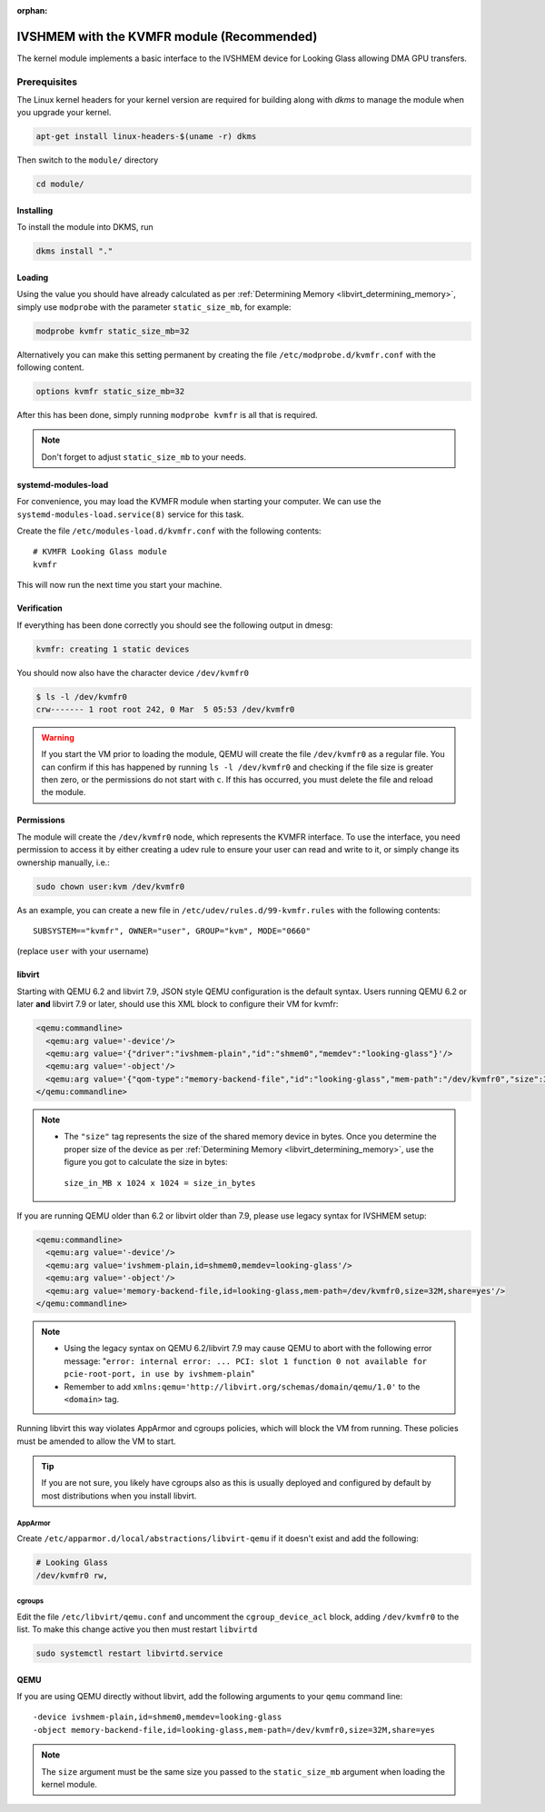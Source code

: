 :orphan:
.. _ivshmem_kvmfr:

IVSHMEM with the KVMFR module (Recommended)
###########################################

The kernel module implements a basic interface to the IVSHMEM device
for Looking Glass allowing DMA GPU transfers.

.. _ivshmem_kvmfr_prereq:

Prerequisites
-------------

The Linux kernel headers for your kernel version are required for building
along with `dkms` to manage the module when you upgrade your kernel.

.. code:: bash

   apt-get install linux-headers-$(uname -r) dkms

Then switch to the ``module/`` directory

.. code:: bash

   cd module/

.. _ivshmem_kvmfr_dkms:

Installing
~~~~~~~~~~

To install the module into DKMS, run

.. code:: bash

   dkms install "."

.. _ivshmem_kvmfr_loading:

Loading
~~~~~~~

Using the value you should have already calculated as per
:ref:`Determining Memory <libvirt_determining_memory>`, simply use
``modprobe`` with the parameter ``static_size_mb``, for example:

.. code:: bash

   modprobe kvmfr static_size_mb=32

Alternatively you can make this setting permanent by creating the file
``/etc/modprobe.d/kvmfr.conf`` with the following content.

.. code:: text

   options kvmfr static_size_mb=32

After this has been done, simply running ``modprobe kvmfr`` is all that is
required.

.. note::

   Don't forget to adjust ``static_size_mb`` to your needs.

.. _ivshmem_kvmfr_systemd:

systemd-modules-load
~~~~~~~~~~~~~~~~~~~~

For convenience, you may load the KVMFR module when starting your computer.
We can use the ``systemd-modules-load.service(8)`` service for this task.

Create the file ``/etc/modules-load.d/kvmfr.conf`` with the following
contents::

   # KVMFR Looking Glass module
   kvmfr

This will now run the next time you start your machine.

.. _ivshmem_kvmfr_verification:

Verification
~~~~~~~~~~~~

If everything has been done correctly you should see the following output in
dmesg:

.. code:: text

   kvmfr: creating 1 static devices

You should now also have the character device ``/dev/kvmfr0``

.. code:: bash

   $ ls -l /dev/kvmfr0
   crw------- 1 root root 242, 0 Mar  5 05:53 /dev/kvmfr0

.. warning::

   If you start the VM prior to loading the module, QEMU will create the file
   ``/dev/kvmfr0`` as a regular file. You can confirm if this has happened by
   running ``ls -l /dev/kvmfr0`` and checking if the file size is greater then
   zero, or the permissions do not start with ``c``. If this has occurred, you
   must delete the file and reload the module.

.. _ivhsmem_kvmfr_permissions:

Permissions
~~~~~~~~~~~

The module will create the ``/dev/kvmfr0`` node, which represents the KVMFR
interface. To use the interface, you need permission to access it by either
creating a udev rule to ensure your user can read and write to it, or simply
change its ownership manually, i.e.:

.. code:: bash

   sudo chown user:kvm /dev/kvmfr0

As an example, you can create a new file in ``/etc/udev/rules.d/99-kvmfr.rules``
with the following contents::

   SUBSYSTEM=="kvmfr", OWNER="user", GROUP="kvm", MODE="0660"

(replace ``user`` with your username)

.. _ivshmem_kvmfr_libvirt:

libvirt
~~~~~~~

Starting with QEMU 6.2 and libvirt 7.9, JSON style QEMU configuration is the
default syntax. Users running QEMU 6.2 or later **and** libvirt 7.9 or later,
should use this XML block to configure their VM for kvmfr:

.. code:: xml

   <qemu:commandline>
     <qemu:arg value='-device'/>
     <qemu:arg value='{"driver":"ivshmem-plain","id":"shmem0","memdev":"looking-glass"}'/>
     <qemu:arg value='-object'/>
     <qemu:arg value='{"qom-type":"memory-backend-file","id":"looking-glass","mem-path":"/dev/kvmfr0","size":33554432,"share":true}'/>
   </qemu:commandline>

.. note::

   -  The ``"size"`` tag represents the size of the shared memory device in
      bytes. Once you determine the proper size of the device as per
      :ref:`Determining Memory <libvirt_determining_memory>`, use the figure you
      got to calculate the size in bytes:

     ``size_in_MB x 1024 x 1024 = size_in_bytes``

If you are running QEMU older than 6.2 or libvirt older than 7.9, please use
legacy syntax for IVSHMEM setup:

.. code:: xml

   <qemu:commandline>
     <qemu:arg value='-device'/>
     <qemu:arg value='ivshmem-plain,id=shmem0,memdev=looking-glass'/>
     <qemu:arg value='-object'/>
     <qemu:arg value='memory-backend-file,id=looking-glass,mem-path=/dev/kvmfr0,size=32M,share=yes'/>
   </qemu:commandline>

.. note::

   -  Using the legacy syntax on QEMU 6.2/libvirt 7.9 may cause QEMU to
      abort with the following error message:
      "``error: internal error: ... PCI: slot 1 function 0 not available for pcie-root-port, in use by ivshmem-plain``"

   -  Remember to add ``xmlns:qemu='http://libvirt.org/schemas/domain/qemu/1.0'``
      to the ``<domain>`` tag.

Running libvirt this way violates AppArmor and cgroups policies, which will
block the VM from running. These policies must be amended to allow the VM
to start.

.. tip::

   If you are not sure, you likely have cgroups also as this is usually deployed
   and configured by default by most distributions when you install libvirt.

AppArmor
^^^^^^^^

Create ``/etc/apparmor.d/local/abstractions/libvirt-qemu`` if it doesn't exist
and add the following:

.. code:: text

   # Looking Glass
   /dev/kvmfr0 rw,

cgroups
^^^^^^^

Edit the file ``/etc/libvirt/qemu.conf`` and uncomment the ``cgroup_device_acl``
block, adding ``/dev/kvmfr0`` to the list. To make this change active you then
must restart ``libvirtd``

.. code:: bash

   sudo systemctl restart libvirtd.service

.. _ivshmem_kvmfr_qemu:

QEMU
~~~~

If you are using QEMU directly without libvirt, add the following arguments to your
``qemu`` command line::

   -device ivshmem-plain,id=shmem0,memdev=looking-glass
   -object memory-backend-file,id=looking-glass,mem-path=/dev/kvmfr0,size=32M,share=yes

.. note::

   The ``size`` argument must be the same size you passed
   to the ``static_size_mb`` argument when loading the kernel module.

